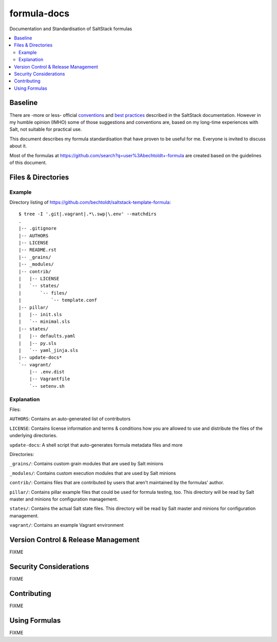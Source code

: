 ============
formula-docs
============

.. image:: http://img.shields.io/github/tag/bechtoldt/formula-docs.svg
    :target: https://github.com/bechtoldt/formula-docs/tags

.. image:: https://api.flattr.com/button/flattr-badge-large.png
    :target: https://flattr.com/submit/auto?user_id=bechtoldt&url=https%3A%2F%2Fgithub.com%2Fbechtoldt%2Fformula-docs

Documentation and Standardisation of SaltStack formulas

.. contents::
    :backlinks: none
    :local:


Baseline
--------

There are -more or less- official `conventions <http://docs.saltstack.com/en/latest/topics/development/conventions/formulas.html>`_ and
`best practices <http://docs.saltstack.com/en/latest/topics/best_practices.html>`_ described in the SaltStack documentation. However in my
humble opinion (IMHO) some of those suggestions and conventions are, based on my long-time experiences with Salt, not suitable for practical use.

This document describes my formula standardisation that have proven to be useful for me. Everyone is invited to discuss about it.

Most of the formulas at https://github.com/search?q=user%3Abechtoldt+-formula are created based on the guidelines of this document.


Files & Directories
-------------------

Example
'''''''

Directory listing of https://github.com/bechtoldt/saltstack-template-formula:

::

    $ tree -I '.git|.vagrant|.*\.swp|\.env' --matchdirs
    .
    |-- .gitignore
    |-- AUTHORS
    |-- LICENSE
    |-- README.rst
    |-- _grains/
    |-- _modules/
    |-- contrib/
    |   |-- LICENSE
    |   `-- states/
    |       `-- files/
    |           `-- template.conf
    |-- pillar/
    |   |-- init.sls
    |   `-- minimal.sls
    |-- states/
    |   |-- defaults.yaml
    |   |-- py.sls
    |   `-- yaml_jinja.sls
    |-- update-docs*
    `-- vagrant/
        |-- .env.dist
        |-- Vagrantfile
        `-- setenv.sh

Explanation
'''''''''''

Files:

``AUTHORS``: Contains an auto-generated list of contributors

``LICENSE``: Contains license information and terms & conditions how you are allowed to use and distribute the files of the underlying directories.

``update-docs``: A shell script that auto-generates formula metadata files and more


Directories:

``_grains/``: Contains custom grain modules that are used by Salt minions

``_modules/``: Contains custom execution modules that are used by Salt minions

``contrib/``: Contains files that are contributed by users that aren't maintained by the formulas' author.

``pillar/``: Contains pillar example files that could be used for formula testing, too. This directory will be read by Salt master and minions for configuration management.

``states/``: Contains the actual Salt state files. This directory will be read by Salt master and minions for configuration management.

``vagrant/``: Contains an example Vagrant environment


Version Control & Release Management
------------------------------------

FIXME


Security Considerations
-----------------------

FIXME


Contributing
------------

FIXME


Using Formulas
--------------

FIXME
